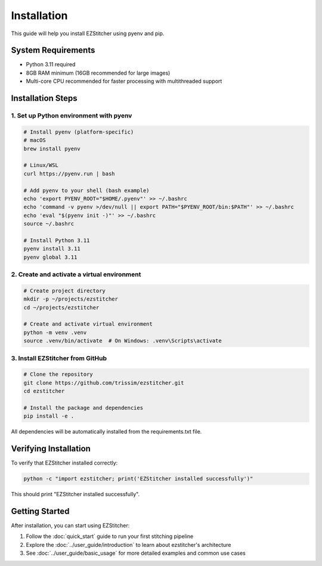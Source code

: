 Installation
============

This guide will help you install EZStitcher using pyenv and pip.

System Requirements
------------------

- Python 3.11 required
- 8GB RAM minimum (16GB recommended for large images)
- Multi-core CPU recommended for faster processing with multithreaded support

Installation Steps
-----------------

1. Set up Python environment with pyenv
~~~~~~~~~~~~~~~~~~~~~~~~~~~~~~~~~~~~~

.. code-block:: bash

    # Install pyenv (platform-specific)
    # macOS
    brew install pyenv

    # Linux/WSL
    curl https://pyenv.run | bash

    # Add pyenv to your shell (bash example)
    echo 'export PYENV_ROOT="$HOME/.pyenv"' >> ~/.bashrc
    echo 'command -v pyenv >/dev/null || export PATH="$PYENV_ROOT/bin:$PATH"' >> ~/.bashrc
    echo 'eval "$(pyenv init -)"' >> ~/.bashrc
    source ~/.bashrc

    # Install Python 3.11
    pyenv install 3.11
    pyenv global 3.11

2. Create and activate a virtual environment
~~~~~~~~~~~~~~~~~~~~~~~~~~~~~~~~~~~~~~~~~~

.. code-block:: bash

    # Create project directory
    mkdir -p ~/projects/ezstitcher
    cd ~/projects/ezstitcher

    # Create and activate virtual environment
    python -m venv .venv
    source .venv/bin/activate  # On Windows: .venv\Scripts\activate

3. Install EZStitcher from GitHub
~~~~~~~~~~~~~~~~~~~~~~~~~~~~~~~

.. code-block:: bash

    # Clone the repository
    git clone https://github.com/trissim/ezstitcher.git
    cd ezstitcher

    # Install the package and dependencies
    pip install -e .

All dependencies will be automatically installed from the requirements.txt file.

Verifying Installation
--------------------

To verify that EZStitcher installed correctly:

.. code-block:: bash

    python -c "import ezstitcher; print('EZStitcher installed successfully')"

This should print "EZStitcher installed successfully".

Getting Started
---------------

After installation, you can start using EZStitcher:

1. Follow the :doc:`quick_start` guide to run your first stitching pipeline
2. Explore the :doc:`../user_guide/introduction` to learn about ezstitcher's architecture
3. See :doc:`../user_guide/basic_usage` for more detailed examples and common use cases